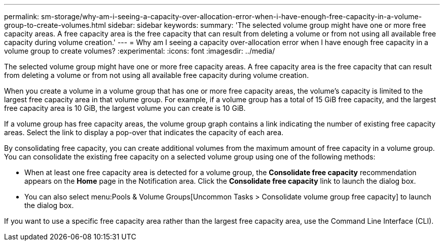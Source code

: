 ---
permalink: sm-storage/why-am-i-seeing-a-capacity-over-allocation-error-when-i-have-enough-free-capacity-in-a-volume-group-to-create-volumes.html
sidebar: sidebar
keywords: 
summary: 'The selected volume group might have one or more free capacity areas. A free capacity area is the free capacity that can result from deleting a volume or from not using all available free capacity during volume creation.'
---
= Why am I seeing a capacity over-allocation error when I have enough free capacity in a volume group to create volumes?
:experimental:
:icons: font
:imagesdir: ../media/

[.lead]
The selected volume group might have one or more free capacity areas. A free capacity area is the free capacity that can result from deleting a volume or from not using all available free capacity during volume creation.

When you create a volume in a volume group that has one or more free capacity areas, the volume's capacity is limited to the largest free capacity area in that volume group. For example, if a volume group has a total of 15 GiB free capacity, and the largest free capacity area is 10 GiB, the largest volume you can create is 10 GiB.

If a volume group has free capacity areas, the volume group graph contains a link indicating the number of existing free capacity areas. Select the link to display a pop-over that indicates the capacity of each area.

By consolidating free capacity, you can create additional volumes from the maximum amount of free capacity in a volume group. You can consolidate the existing free capacity on a selected volume group using one of the following methods:

* When at least one free capacity area is detected for a volume group, the *Consolidate free capacity* recommendation appears on the *Home* page in the Notification area. Click the *Consolidate free capacity* link to launch the dialog box.
* You can also select menu:Pools & Volume Groups[Uncommon Tasks > Consolidate volume group free capacity] to launch the dialog box.

If you want to use a specific free capacity area rather than the largest free capacity area, use the Command Line Interface (CLI).
